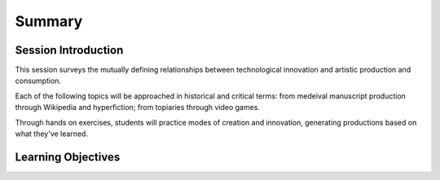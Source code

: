 ========================
Summary
========================

Session Introduction
=======================

This session surveys the mutually defining relationships between technological innovation and artistic production and consumption.

Each of the following topics will be approached in historical and critical terms: from medeival manuscript production through Wikipedia and hyperfiction; from topiaries through video games.

Through hands on exercises, students will practice modes of creation and innovation, generating productions based on what they've learned.

Learning Objectives
=====================
